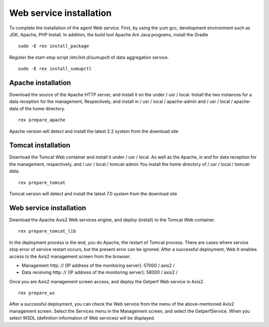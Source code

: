 Web service installation
=======================

To complete the installation of the agent Web service. First, by using the yum gcc, development environment such as JDK, Apache, PHP
Install. In addition, the build tool Apache Ant Java programs, install the Gradle

::

    sudo -E rex install_package

Register the start-stop script /etc/init.d/sumupctl of data aggregation service.

::

    sudo -E rex install_sumupctl

Apache installation
------------------

Download the source of the Apache HTTP server, and install it on the under / usr / local. Install the two instances for a data reception for the management,
Respectively, and install in / usr / local / apache-admin and / usr / local / apache-data of the home directory.

::

    rex prepare_apache

Apache version will detect and install the latest 2.2 system from the download site

Tomcat installation
------------------

Download the Tomcat Web container and install it under / usr / local.
As well as the Apache, in and for data reception for the management, respectively, and / usr / local / tomcat-admin
You install the home directory of / usr / local / tomcat-data.

::

    rex prepare_tomcat

Tomcat version will detect and install the latest 7.0 system from the download site

Web service installation
-----------------------

Download the Apache Axis2 Web services engine, and deploy (install) to the Tomcat Web container.

::

    rex prepare_tomcat_lib

In the deployment process is the end, you do Apache, the restart of Tomcat process.
There are cases where service stop error of service restart occurs, but the present error can be ignored. After a successful deployment, Web
It enables access to the Axis2 management screen from the browser.

- Management http: // {IP address of the monitoring server}: 57000 / axis2 /
- Data receiving http: // {IP address of the monitoring server}: 58000 / axis2 /

Once you are Axis2 management screen access, and deploy the Getperf Web service in Axis2.

::

    rex prepare_ws

After a successful deployment, you can check the Web service from the menu of the above-mentioned Axis2 management screen.
Select the Services menu in the Management screen, and select the GetperfService. When you select WSDL (definition information of Web services) will be displayed.
